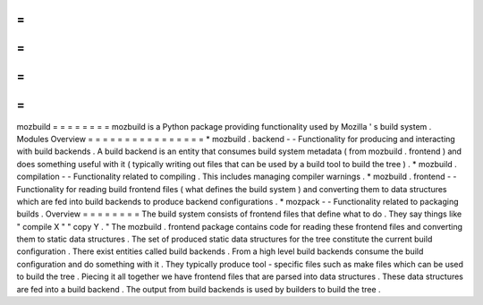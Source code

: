 =
=
=
=
=
=
=
=
mozbuild
=
=
=
=
=
=
=
=
mozbuild
is
a
Python
package
providing
functionality
used
by
Mozilla
'
s
build
system
.
Modules
Overview
=
=
=
=
=
=
=
=
=
=
=
=
=
=
=
=
*
mozbuild
.
backend
-
-
Functionality
for
producing
and
interacting
with
build
backends
.
A
build
backend
is
an
entity
that
consumes
build
system
metadata
(
from
mozbuild
.
frontend
)
and
does
something
useful
with
it
(
typically
writing
out
files
that
can
be
used
by
a
build
tool
to
build
the
tree
)
.
*
mozbuild
.
compilation
-
-
Functionality
related
to
compiling
.
This
includes
managing
compiler
warnings
.
*
mozbuild
.
frontend
-
-
Functionality
for
reading
build
frontend
files
(
what
defines
the
build
system
)
and
converting
them
to
data
structures
which
are
fed
into
build
backends
to
produce
backend
configurations
.
*
mozpack
-
-
Functionality
related
to
packaging
builds
.
Overview
=
=
=
=
=
=
=
=
The
build
system
consists
of
frontend
files
that
define
what
to
do
.
They
say
things
like
"
compile
X
"
"
copy
Y
.
"
The
mozbuild
.
frontend
package
contains
code
for
reading
these
frontend
files
and
converting
them
to
static
data
structures
.
The
set
of
produced
static
data
structures
for
the
tree
constitute
the
current
build
configuration
.
There
exist
entities
called
build
backends
.
From
a
high
level
build
backends
consume
the
build
configuration
and
do
something
with
it
.
They
typically
produce
tool
-
specific
files
such
as
make
files
which
can
be
used
to
build
the
tree
.
Piecing
it
all
together
we
have
frontend
files
that
are
parsed
into
data
structures
.
These
data
structures
are
fed
into
a
build
backend
.
The
output
from
build
backends
is
used
by
builders
to
build
the
tree
.
